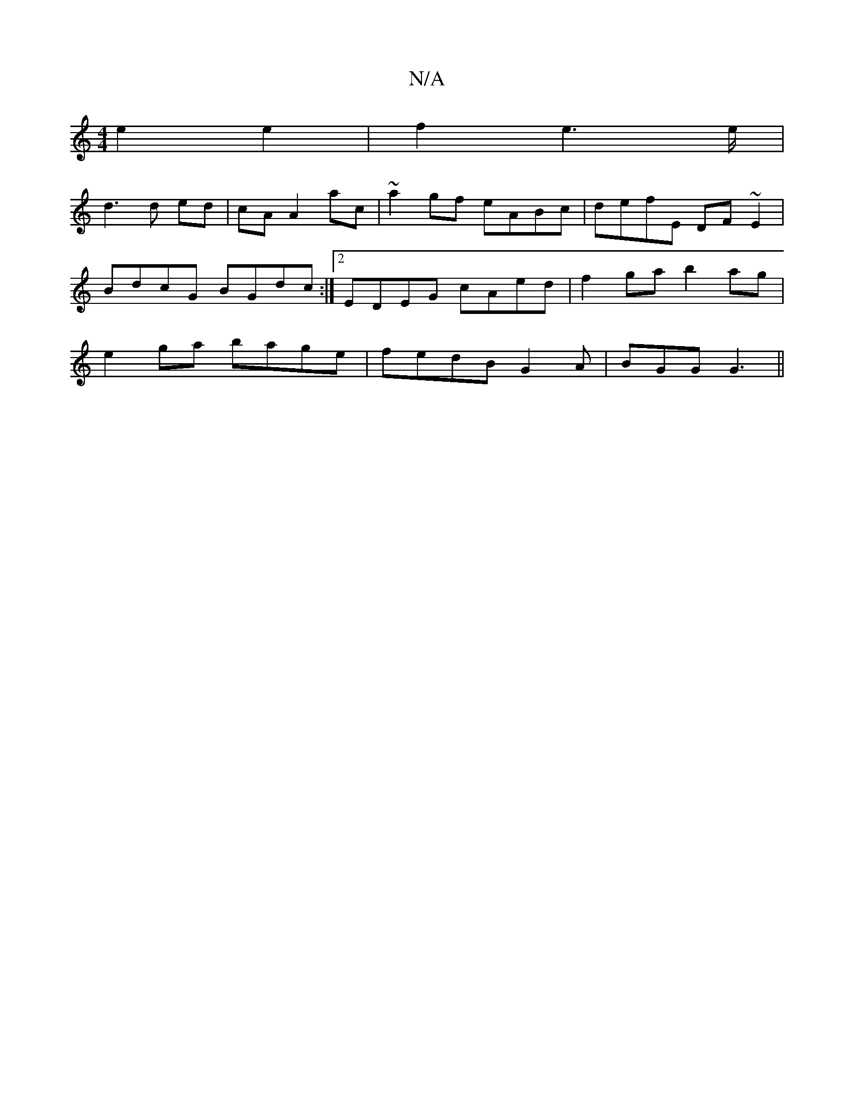X:1
T:N/A
M:4/4
R:N/A
K:Cmajor
 e2 e2 | f2 e6/e/|
d3 d ed|cA A2 ac|~a2gf eABc|defE DF~E2|
BdcG BGdc:|2 EDEG cAed|f2gab2ag|
e2ga bage|fedB G2A|BGG G3||

|:aff dcA|Gzg e2d |BAG FAA E2A | GGF GFE | EFG ABe | fedB ABA | G2 G G2 G | BEE